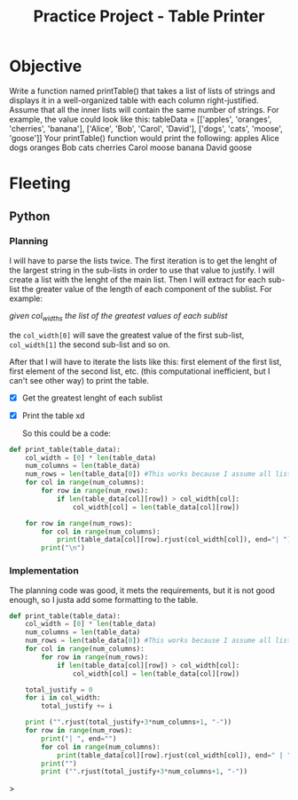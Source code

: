 :PROPERTIES:
:ID:       2afffeb2-abc4-47b0-877b-d8165d99e8e0
:END:
#+title: Practice Project - Table Printer
#+filetags: :coding:practice:project:
#+category: CODING-EXERCISE

* Objective
Write a function named printTable() that takes a list of lists of strings and
displays it in a well-organized table with each column right-justified.
Assume that all the inner lists will contain the same number of strings.
For example, the value could look like this:
tableData = [['apples', 'oranges', 'cherries', 'banana'],
             ['Alice', 'Bob', 'Carol', 'David'],
             ['dogs', 'cats', 'moose', 'goose']]
Your printTable() function would print the following:
   apples Alice  dogs
  oranges   Bob  cats
 cherries Carol moose
   banana David goose

   
* Fleeting

** Python

*** Planning
I will have to parse the lists twice. The first iteration is to get the lenght of the largest string in the sub-lists in order to use that value to justify. I will create a list with the lenght of the main list. Then I will extract for each sub-list the greater value of the length of each component of the sublist. For example:

/given col_widths the list of the greatest values of each sublist/

the ~col_width[0]~ will save the greatest value of the first sub-list, ~col_width[1]~ the second sub-list and so on.

After that I will have to iterate the lists like this: first element of the first list, first element of the second list, etc. (this computational inefficient, but I can't see other way) to print the table.

- [X] Get the greatest lenght of each sublist
- [X] Print the table xd

  So this could be a code:
#+begin_src python
def print_table(table_data):
    col_width = [0] * len(table_data)
    num_columns = len(table_data)
    num_rows = len(table_data[0]) #This works because I assume all lists contain the same number of strings
    for col in range(num_columns):
        for row in range(num_rows):
            if len(table_data[col][row]) > col_width[col]:
                col_width[col] = len(table_data[col][row])

    for row in range(num_rows):
        for col in range(num_columns):
            print(table_data[col][row].rjust(col_width[col]), end="| ")
        print("\n")
#+end_src

*** Implementation
The planning code was good, it mets the requirements, but it is not good enough, so I justa add some formatting to the table.
#+begin_src python
def print_table(table_data):
    col_width = [0] * len(table_data)
    num_columns = len(table_data)
    num_rows = len(table_data[0]) #This works because I assume all lists contain the same number of strings
    for col in range(num_columns):
        for row in range(num_rows):
            if len(table_data[col][row]) > col_width[col]:
                col_width[col] = len(table_data[col][row])

    total_justify = 0
    for i in col_width:
        total_justify += i

    print ("".rjust(total_justify+3*num_columns+1, "-"))
    for row in range(num_rows):
        print("| ", end="")
        for col in range(num_columns):
            print(table_data[col][row].rjust(col_width[col]), end=" | ")
        print("")
        print ("".rjust(total_justify+3*num_columns+1, "-"))
#+end_src>
